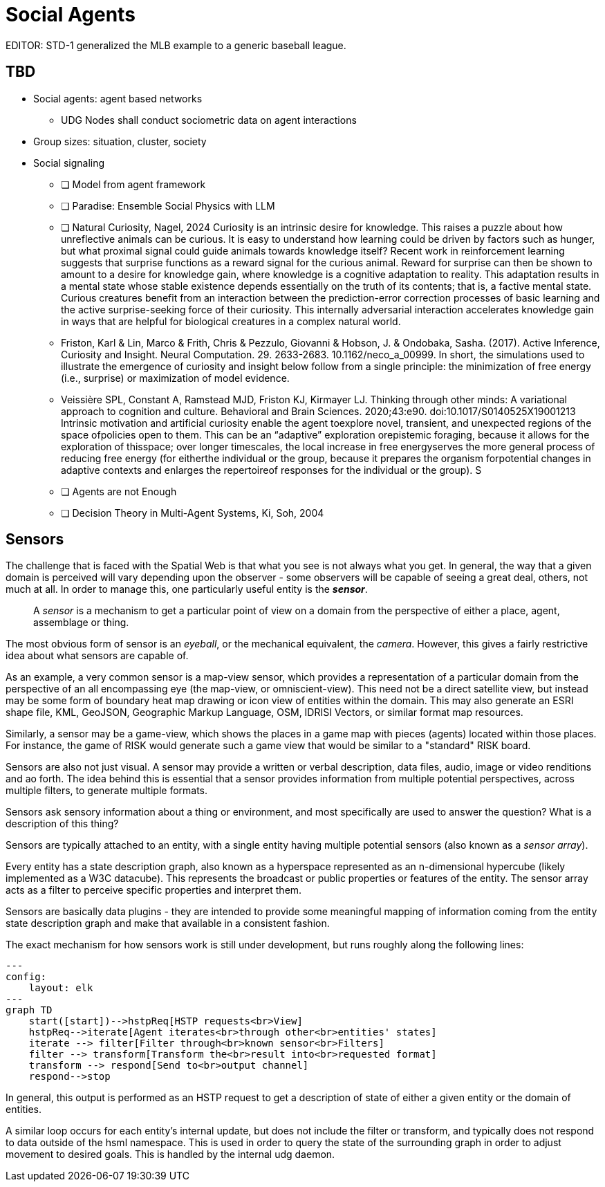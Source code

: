 = Social Agents

EDITOR: STD-1 generalized the MLB example to a generic baseball league.  

== TBD

* Social agents: agent based networks
** UDG Nodes shall conduct sociometric data on agent interactions
* Group sizes: situation, cluster, society
* Social signaling


- [ ] Model from agent framework
- [ ] Paradise: Ensemble Social Physics with LLM
- [ ] Natural Curiosity, Nagel, 2024
  Curiosity is an intrinsic desire for knowledge. This raises a puzzle about how unreflective animals can be curious. It is easy to understand how learning could be driven by factors such as hunger, but what proximal signal could guide animals towards knowledge itself? Recent work in reinforcement learning suggests that surprise functions as a reward signal for the curious animal. Reward for surprise can then be shown to amount to a desire for knowledge gain, where knowledge is a cognitive adaptation to reality. This adaptation results in a mental state whose stable existence depends essentially on the truth of its contents; that is, a factive mental state. Curious creatures benefit from an interaction between the prediction-error correction processes of basic learning and the active surprise-seeking force of their curiosity. This internally adversarial interaction accelerates knowledge gain in ways that are helpful for biological creatures in a complex natural world.
 - Friston, Karl & Lin, Marco & Frith, Chris & Pezzulo, Giovanni & Hobson, J. & Ondobaka, Sasha. (2017). Active Inference, Curiosity and Insight. Neural Computation. 29. 2633-2683. 10.1162/neco_a_00999. 
     In short, the simulations used to illustrate the emergence of curiosity and insight below follow from a single principle: the minimization of free energy (i.e., surprise) or maximization of model evidence.
- Veissière SPL, Constant A, Ramstead MJD, Friston KJ, Kirmayer LJ. Thinking through other minds: A variational approach to cognition and culture. Behavioral and Brain Sciences. 2020;43:e90. doi:10.1017/S0140525X19001213
  Intrinsic motivation and artificial curiosity enable the agent toexplore novel, transient, and unexpected regions of the space ofpolicies open to them. This can be an “adaptive” exploration orepistemic foraging, because it allows for the exploration of thisspace; over longer timescales, the local increase in free energyserves the more general process of reducing free energy (for eitherthe individual or the group, because it prepares the organism forpotential changes in adaptive contexts and enlarges the repertoireof responses for the individual or the group). S
- [ ] Agents are not Enough
- [ ] Decision Theory in Multi-Agent Systems, Ki, Soh, 2004

[[sensors]]
== Sensors 
The challenge that is faced with the Spatial Web is that what you see is not always what you get. In general, the way that a given domain is perceived will vary depending upon the observer - some observers will be capable of seeing a great deal, others, not much at all. In order to manage this, one particularly useful entity is the *__sensor__*.

> A __sensor__ is a mechanism to get a particular point of view on a domain from the perspective of either a place, agent, assemblage or thing.

The most obvious form of sensor is an _eyeball_, or the mechanical equivalent, the _camera_. However, this gives a fairly restrictive idea about what sensors are capable of.

As an example, a very common sensor is a map-view sensor, which provides a representation of a particular domain from the perspective of an all encompassing eye (the map-view, or omniscient-view). This need not be a direct satellite view, but instead may be some form of boundary heat map drawing or icon view of entities within the domain. This may also generate an ESRI shape file, KML, GeoJSON, Geographic Markup Language, OSM, IDRISI Vectors, or similar format map resources.

Similarly, a sensor may be a game-view, which shows the places in a game map with pieces (agents) located within those places. For instance, the game of RISK would generate such a game view that would be similar to a "standard" RISK board.

Sensors are also not just visual. A sensor may provide a written or verbal description, data files, audio, image or video renditions and ao forth. The idea behind this is essential that a sensor provides information from multiple potential perspectives, across multiple filters, to generate multiple formats.

Sensors ask sensory information about a thing or environment, and most specifically are used to answer the question? What is a description of this thing?

Sensors are typically attached to an entity, with a single entity having multiple potential sensors (also known as a __sensor array__).

Every entity has a state description graph, also known as a hyperspace represented as an n-dimensional hypercube (likely implemented as a W3C datacube). This represents the broadcast or public properties or features of the entity. The sensor array acts as a filter to perceive specific properties and interpret them.

Sensors are basically data plugins - they are intended to provide some meaningful mapping of information coming from the entity state description graph and make that available in a consistent fashion.

The exact mechanism for how sensors work is still under development, but runs roughly along the following lines:

[source,mermaid]
----

---
config:
    layout: elk
---
graph TD
    start([start])-->hstpReq[HSTP requests<br>View]
    hstpReq-->iterate[Agent iterates<br>through other<br>entities' states]
    iterate --> filter[Filter through<br>known sensor<br>Filters]
    filter --> transform[Transform the<br>result into<br>requested format]
    transform --> respond[Send to<br>output channel]
    respond-->stop
----
In general, this output is performed as an HSTP request to get a description of state of either a given entity or the domain of entities.

A similar loop occurs for each entity's internal update, but does not include the filter or transform, and typically does not respond to data outside of the hsml namespace. This is used in order to query the state of the surrounding graph in order to adjust movement to desired goals. This is handled by the internal udg daemon.
